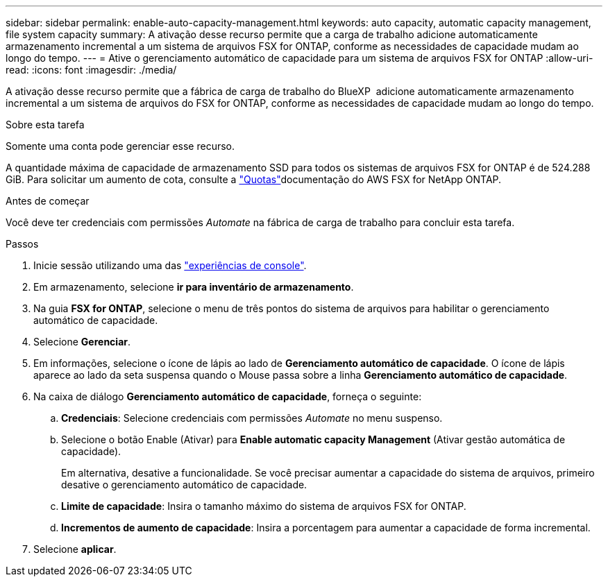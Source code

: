 ---
sidebar: sidebar 
permalink: enable-auto-capacity-management.html 
keywords: auto capacity, automatic capacity management, file system capacity 
summary: A ativação desse recurso permite que a carga de trabalho adicione automaticamente armazenamento incremental a um sistema de arquivos FSX for ONTAP, conforme as necessidades de capacidade mudam ao longo do tempo. 
---
= Ative o gerenciamento automático de capacidade para um sistema de arquivos FSX for ONTAP
:allow-uri-read: 
:icons: font
:imagesdir: ./media/


[role="lead"]
A ativação desse recurso permite que a fábrica de carga de trabalho do BlueXP  adicione automaticamente armazenamento incremental a um sistema de arquivos do FSX for ONTAP, conforme as necessidades de capacidade mudam ao longo do tempo.

.Sobre esta tarefa
Somente uma conta pode gerenciar esse recurso.

A quantidade máxima de capacidade de armazenamento SSD para todos os sistemas de arquivos FSX for ONTAP é de 524.288 GiB. Para solicitar um aumento de cota, consulte a link:https://docs.aws.amazon.com/fsx/latest/ONTAPGuide/limits.html["Quotas"^]documentação do AWS FSX for NetApp ONTAP.

.Antes de começar
Você deve ter credenciais com permissões _Automate_ na fábrica de carga de trabalho para concluir esta tarefa.

.Passos
. Inicie sessão utilizando uma das link:https://docs.netapp.com/us-en/workload-setup-admin/console-experiences.html["experiências de console"^].
. Em armazenamento, selecione *ir para inventário de armazenamento*.
. Na guia *FSX for ONTAP*, selecione o menu de três pontos do sistema de arquivos para habilitar o gerenciamento automático de capacidade.
. Selecione *Gerenciar*.
. Em informações, selecione o ícone de lápis ao lado de *Gerenciamento automático de capacidade*. O ícone de lápis aparece ao lado da seta suspensa quando o Mouse passa sobre a linha *Gerenciamento automático de capacidade*.
. Na caixa de diálogo *Gerenciamento automático de capacidade*, forneça o seguinte:
+
.. *Credenciais*: Selecione credenciais com permissões _Automate_ no menu suspenso.
.. Selecione o botão Enable (Ativar) para *Enable automatic capacity Management* (Ativar gestão automática de capacidade).
+
Em alternativa, desative a funcionalidade. Se você precisar aumentar a capacidade do sistema de arquivos, primeiro desative o gerenciamento automático de capacidade.

.. *Limite de capacidade*: Insira o tamanho máximo do sistema de arquivos FSX for ONTAP.
.. *Incrementos de aumento de capacidade*: Insira a porcentagem para aumentar a capacidade de forma incremental.


. Selecione *aplicar*.

